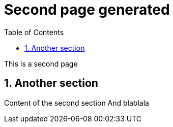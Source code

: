 = Second page generated
:imagesdir: ../assets/images
:sectnums:
:sectnumlevels: 4
:toc: right
:experimental:
:keywords: AsciiDoc
:source-highlighter: highlight.js
:icons: font

This is a second page

== Another section

Content of the second section
And blablala
